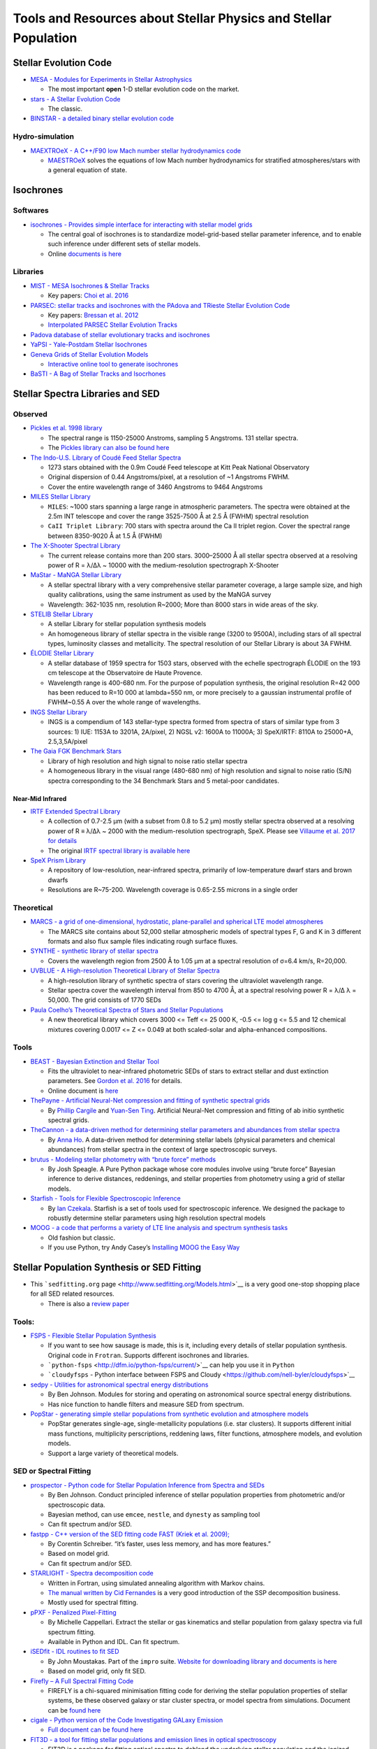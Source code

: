 Tools and Resources about Stellar Physics and Stellar Population
================================================================

Stellar Evolution Code
----------------------

-  `MESA - Modules for Experiments in Stellar
   Astrophysics <http://mesa.sourceforge.net/>`__

   -  The most important **open** 1-D stellar evolution code on the
      market.

-  `stars - A Stellar Evolution
   Code <https://www.ast.cam.ac.uk/~stars/>`__

   -  The classic.

-  `BINSTAR - a detailed binary stellar evolution
   code <https://www.ast.cam.ac.uk/~rgi/binstar.html>`__

Hydro-simulation
~~~~~~~~~~~~~~~~

-  `MAEXTROeX - A C++/F90 low Mach number stellar hydrodynamics
   code <https://github.com/AMReX-Astro/MAESTROeX>`__

   -  `MAESTROeX <https://amrex-astro.github.io/MAESTROeX/index.html>`__
      solves the equations of low Mach number hydrodynamics for
      stratified atmospheres/stars with a general equation of state.

Isochrones
----------

Softwares
~~~~~~~~~

-  `isochrones - Provides simple interface for interacting with stellar
   model grids <https://github.com/timothydmorton/isochrones>`__

   -  The central goal of isochrones is to standardize model-grid-based
      stellar parameter inference, and to enable such inference under
      different sets of stellar models.
   -  Online `documents is
      here <https://isochrones.readthedocs.io/en/latest/>`__

Libraries
~~~~~~~~~

-  `MIST - MESA Isochrones & Stellar
   Tracks <http://waps.cfa.harvard.edu/MIST/>`__

   -  Key papers: `Choi et
      al. 2016 <http://adsabs.harvard.edu/abs/2016ApJ...823..102C>`__

-  `PARSEC: stellar tracks and isochrones with the PAdova and TRieste
   Stellar Evolution Code <http://stev.oapd.inaf.it/cgi-bin/cmd>`__

   -  Key papers: `Bressan et
      al. 2012 <https://arxiv.org/abs/1208.4498>`__
   -  `Interpolated PARSEC Stellar Evolution
      Tracks <https://philrosenfield.github.io/padova_tracks/>`__

-  `Padova database of stellar evolutionary tracks and
   isochrones <http://pleiadi.pd.astro.it/>`__
-  `YaPSI - Yale-Postdam Stellar
   Isochrones <http://www.astro.yale.edu/yapsi/>`__
-  `Geneva Grids of Stellar Evolution
   Models <http://obswww.unige.ch/~ekstrom/WWW/evol/recherche/database.html>`__

   -  `Interactive online tool to generate
      isochrones <https://www.unige.ch/sciences/astro/evolution/en/database/syclist/>`__

-  `BaSTI - A Bag of Stellar Tracks and
   Isocrhones <http://basti.oa-teramo.inaf.it/>`__

Stellar Spectra Libraries and SED
---------------------------------

Observed
~~~~~~~~

-  `Pickles et al. 1998
   library <https://www.eso.org/sci/facilities/paranal/decommissioned/isaac/tools/lib.html>`__

   -  The spectral range is 1150-25000 Anstroms, sampling 5 Angstroms.
      131 stellar spectra.
   -  The `Pickles library can also be found
      here <http://www.stsci.edu/hst/observatory/crds/pickles_atlas.html>`__

-  `The Indo-U.S. Library of Coudé Feed Stellar
   Spectra <https://www.noao.edu/cflib/>`__

   -  1273 stars obtained with the 0.9m Coudé Feed telescope at Kitt
      Peak National Observatory
   -  Original dispersion of 0.44 Angstroms/pixel, at a resolution of ~1
      Angstroms FWHM.
   -  Cover the entire wavelength range of 3460 Angstroms to 9464
      Angstroms

-  `MILES Stellar
   Library <http://www.iac.es/proyecto/miles/pages/stellar-libraries.php>`__

   -  ``MILES``: ~1000 stars spanning a large range in atmospheric
      parameters. The spectra were obtained at the 2.5m INT telescope
      and cover the range 3525-7500 Å at 2.5 Å (FWHM) spectral
      resolution
   -  ``CaII Triplet Library``: 700 stars with spectra around the Ca II
      triplet region. Cover the spectral range between 8350-9020 Å at
      1.5 Å (FWHM)

-  `The X-Shooter Spectral Library <http://xsl.u-strasbg.fr/>`__

   -  The current release contains more than 200 stars. 3000–25000 Å all
      stellar spectra observed at a resolving power of R = λ/Δλ ~ 10000
      with the medium-resolution spectrograph X-Shooter

-  `MaStar - MaNGA Stellar
   Library <https://www.sdss.org/surveys/mastar/>`__

   -  A stellar spectral library with a very comprehensive stellar
      parameter coverage, a large sample size, and high quality
      calibrations, using the same instrument as used by the MaNGA
      survey
   -  Wavelength: 362-1035 nm, resolution R~2000; More than 8000 stars
      in wide areas of the sky.

-  `STELIB Stellar
   Library <http://svo2.cab.inta-csic.es/vocats/v2/stelib/>`__

   -  A stellar Library for stellar population synthesis models
   -  An homogeneous library of stellar spectra in the visible range
      (3200 to 9500A), including stars of all spectral types, luminosity
      classes and metallicity. The spectral resolution of our Stellar
      Library is about 3A FWHM.

-  `ÉLODIE Stellar Library <http://atlas.obs-hp.fr/elodie/>`__

   -  A stellar database of 1959 spectra for 1503 stars, observed with
      the echelle spectrograph ÉLODIE on the 193 cm telescope at the
      Observatoire de Haute Provence.
   -  Wavelength range is 400-680 nm. For the purpose of population
      synthesis, the original resolution R=42 000 has been reduced to
      R=10 000 at lambda=550 nm, or more precisely to a gaussian
      instrumental profile of FWHM~0.55 A over the whole range of
      wavelengths.

-  `INGS Stellar Library <https://lco.global/~apickles/INGS/>`__

   -  INGS is a compendium of 143 stellar-type spectra formed from
      spectra of stars of similar type from 3 sources: 1) IUE: 1153A to
      3201A, 2A/pixel, 2) NGSL v2: 1600A to 11000A; 3) SpeX/IRTF: 8110A
      to 25000+A, 2.5,3,5A/pixel

-  `The Gaia FGK Benchmark
   Stars <https://www.blancocuaresma.com/s/benchmarkstars>`__

   -  Library of high resolution and high signal to noise ratio stellar
      spectra
   -  A homogeneous library in the visual range (480-680 nm) of high
      resolution and signal to noise ratio (S/N) spectra corresponding
      to the 34 Benchmark Stars and 5 metal-poor candidates.

Near-Mid Infrared
^^^^^^^^^^^^^^^^^

-  `IRTF Extended Spectral
   Library <http://irtfweb.ifa.hawaii.edu/~spex/IRTF_Extended_Spectral_Library/>`__

   -  A collection of 0.7-2.5 μm (with a subset from 0.8 to 5.2 μm)
      mostly stellar spectra observed at a resolving power of R ≡ λ/Δλ ~
      2000 with the medium-resolution spectrograph, SpeX. Please see
      `Villaume et al. 2017 for
      details <https://arxiv.org/abs/1705.08906>`__
   -  The original `IRTF spectral library is available
      here <http://irtfweb.ifa.hawaii.edu/~spex/IRTF_Spectral_Library/>`__

-  `SpeX Prism
   Library <http://pono.ucsd.edu/~adam/browndwarfs/spexprism/>`__

   -  A repository of low-resolution, near-infrared spectra, primarily
      of low-temperature dwarf stars and brown dwarfs
   -  Resolutions are R~75-200. Wavelength coverage is 0.65-2.55 microns
      in a single order

Theoretical
~~~~~~~~~~~

-  `MARCS - a grid of one-dimensional, hydrostatic, plane-parallel and
   spherical LTE model atmospheres <http://marcs.astro.uu.se/>`__

   -  The MARCS site contains about 52,000 stellar atmospheric models of
      spectral types F, G and K in 3 different formats and also flux
      sample files indicating rough surface fluxes.

-  `SYNTHE - synthetic library of stellar
   spectra <http://cdsarc.u-strasbg.fr/viz-bin/qcat?J/A+A/442/1127>`__

   -  Covers the wavelength region from 2500 Å to 1.05 μm at a spectral
      resolution of σ=6.4 km/s, R=20,000.

-  `UVBLUE - A High-resolution Theoretical Library of Stellar
   Spectra <https://www.inaoep.mx/~modelos/uvblue/uvblue.html>`__

   -  A high-resolution library of synthetic spectra of stars covering
      the ultraviolet wavelength range.
   -  Stellar spectra cover the wavelength interval from 850 to 4700 Å,
      at a spectral resolving power R = λ/Δ λ = 50,000. The grid
      consists of 1770 SEDs

-  `Paula Coelho’s Theoretical Spectra of Stars and Stellar
   Populations <http://specmodels.iag.usp.br/>`__

   -  A new theoretical library which covers 3000 <= Teff <= 25 000 K,
      -0.5 <= log g <= 5.5 and 12 chemical mixtures covering 0.0017 <= Z
      <= 0.049 at both scaled-solar and alpha-enhanced compositions.

Tools
~~~~~

-  `BEAST - Bayesian Extinction and Stellar
   Tool <https://github.com/BEAST-Fitting/beast>`__

   -  Fits the ultraviolet to near-infrared photometric SEDs of stars to
      extract stellar and dust extinction parameters. See `Gordon et
      al. 2016 <http://adsabs.harvard.edu/abs/2016ApJ...826..104G>`__
      for details.
   -  Online document is
      `here <https://beast.readthedocs.io/en/latest/>`__

-  `ThePayne - Artificial Neural-Net compression and fitting of
   synthetic spectral grids <https://github.com/pacargile/ThePayne>`__

   -  By `Phillip Cargile <https://www.cfa.harvard.edu/~pcargile/>`__
      and `Yuan-Sen Ting <https://www.sns.ias.edu/~ting/>`__. Artificial
      Neural-Net compression and fitting of ab initio synthetic spectral
      grids.

-  `TheCannon - a data-driven method for determining stellar parameters
   and abundances from stellar
   spectra <https://github.com/annayqho/TheCannon>`__

   -  By `Anna Ho <https://annayqho.github.io/>`__. A data-driven method
      for determining stellar labels (physical parameters and chemical
      abundances) from stellar spectra in the context of large
      spectroscopic surveys.

-  `brutus - Modeling stellar photometry with “brute force”
   methods <https://github.com/joshspeagle/brutus>`__

   -  By Josh Speagle. A Pure Python package whose core modules involve
      using “brute force” Bayesian inference to derive distances,
      reddenings, and stellar properties from photometry using a grid of
      stellar models.

-  `Starfish - Tools for Flexible Spectroscopic
   Inference <https://github.com/iancze/Starfish>`__

   -  By `Ian Czekala <http://iancze.github.io/>`__. Starfish is a set
      of tools used for spectroscopic inference. We designed the package
      to robustly determine stellar parameters using high resolution
      spectral models

-  `MOOG - a code that performs a variety of LTE line analysis and
   spectrum synthesis
   tasks <http://www.as.utexas.edu/~chris/moog.html>`__

   -  Old fashion but classic.
   -  If you use Python, try Andy Casey’s `Installing MOOG the Easy
      Way <https://github.com/andycasey/moog>`__

Stellar Population Synthesis or SED Fitting
-------------------------------------------

-  This ```sedfitting.org``
   page <http://www.sedfitting.org/Models.html>`__ is a very good
   one-stop shopping place for all SED related resources.

   -  There is also a `review
      paper <http://www.sedfitting.org/Paper_vs1.0_online/walcher_ms.html>`__

.. _tools-1:

Tools:
~~~~~~

-  `FSPS - Flexible Stellar Population
   Synthesis <https://github.com/cconroy20/fsps>`__

   -  If you want to see how sausage is made, this is it, including
      every details of stellar population synthesis. Original code in
      ``Frotran``. Supports different isochrones and libraries.
   -  ```python-fsps`` <http://dfm.io/python-fsps/current/>`__ can help
      you use it in ``Python``
   -  ```cloudyfsps`` - Python interface between FSPS and
      Cloudy <https://github.com/nell-byler/cloudyfsps>`__

-  `sedpy - Utilities for astronomical spectral energy
   distributions <https://github.com/bd-j/sedpy>`__

   -  By Ben Johnson. Modules for storing and operating on astronomical
      source spectral energy distributions.
   -  Has nice function to handle filters and measure SED from spectrum.

-  `PopStar - generating simple stellar populations from synthetic
   evolution and atmosphere
   models <https://github.com/astropy/PopStar>`__

   -  PopStar generates single-age, single-metallicity populations
      (i.e. star clusters). It supports different initial mass
      functions, multiplicity perscriptions, reddening laws, filter
      functions, atmosphere models, and evolution models.
   -  Support a large variety of theoretical models.

SED or Spectral Fitting
~~~~~~~~~~~~~~~~~~~~~~~

-  `prospector - Python code for Stellar Population Inference from
   Spectra and SEDs <https://github.com/bd-j/prospector>`__

   -  By Ben Johnson. Conduct principled inference of stellar population
      properties from photometric and/or spectroscopic data.
   -  Bayesian method, can use ``emcee``, ``nestle``, and ``dynesty`` as
      sampling tool
   -  Can fit spectrum and/or SED.

-  `fastpp - C++ version of the SED fitting code FAST (Kriek et
   al. 2009); <https://github.com/cschreib/fastpp>`__

   -  By Corentin Schreiber. “it’s faster, uses less memory, and has
      more features.”
   -  Based on model grid.
   -  Can fit spectrum and/or SED.

-  `STARLIGHT - Spectra decomposition
   code <http://www.starlight.ufsc.br/>`__

   -  Written in Fortran, using simulated annealing algorithm with
      Markov chains.
   -  `The manual written by Cid
      Fernandes <http://minerva.ufsc.br/starlight/files/papers/Manual_StCv04.pdf>`__
      is a very good introduction of the SSP decomposition business.
   -  Mostly used for spectral fitting.

-  `pPXF - Penalized
   Pixel-Fitting <http://www-astro.physics.ox.ac.uk/~mxc/software/#ppxf>`__

   -  By Michelle Cappellari. Extract the stellar or gas kinematics and
      stellar population from galaxy spectra via full spectrum fitting.
   -  Available in Python and IDL. Can fit spectrum.

-  `iSEDfit - IDL routines to fit
   SED <https://github.com/moustakas/impro>`__

   -  By John Moustakas. Part of the ``impro`` suite. `Website for
      downloading library and documents is
      here <http://www.sos.siena.edu/~jmoustakas/isedfit/>`__
   -  Based on model grid, only fit SED.

-  `Firefly – A Full Spectral Fitting
   Code <https://github.com/FireflySpectra/firefly_release>`__

   -  FIREFLY is a chi-squared minimisation fitting code for deriving
      the stellar population properties of stellar systems, be these
      observed galaxy or star cluster spectra, or model spectra from
      simulations. Document can be `found
      here <http://www.icg.port.ac.uk/firefly/>`__

-  `cigale - Python version of the Code Investigating GALaxy
   Emission <https://gitlab.lam.fr/cigale/cigale/>`__

   -  `Full document can be found here <https://cigale.lam.fr/>`__

-  `FIT3D - a tool for fitting stellar populations and emission lines in
   optical
   spectroscopy <http://www.astroscu.unam.mx/~sfsanchez/FIT3D/>`__

   -  FIT3D is a package for fitting optical spectra to deblend the
      underlying stellar population and the ionized gas, and extract
      physical information from each component. Focusing on IFU surveys.
   -  Fit full spectrum. In Python or Perl

-  `BEAGLE - BayEsian Analysis of GaLaxy
   sEds <http://www.jacopochevallard.org/beagle/>`__

   -  A new-generation tool to model and interpret galaxy spectral
      energy distributions (SEDs) developed by Jacopo Chevallard (ESA)
      and Stephane Charlot (IAP).

Models:
~~~~~~~

-  `MILES - Population synthesis for the 21st
   Century <http://miles.iac.es/>`__

   -  The new extended MILES
      (`E-MILES <http://adsabs.harvard.edu/abs/2016MNRAS.463.3409V>`__)
      models covering from 1680Å to 5.0μm
   -  Provides useful `online
      tools <http://www.iac.es/proyecto/miles/pages/webtools.php>`__ to
      use the stellar library and SSP models.

-  `BPASS - Binary Population and Spectral Synthesis
   code <https://bpass.auckland.ac.nz/>`__

   -  Best binary population model on the market.

-  `PEGASE - Projet d’Etude des GAlaxies par Synthese
   Evolutive <http://astro.u-strasbg.fr/~morgan/PEGASE.html>`__

